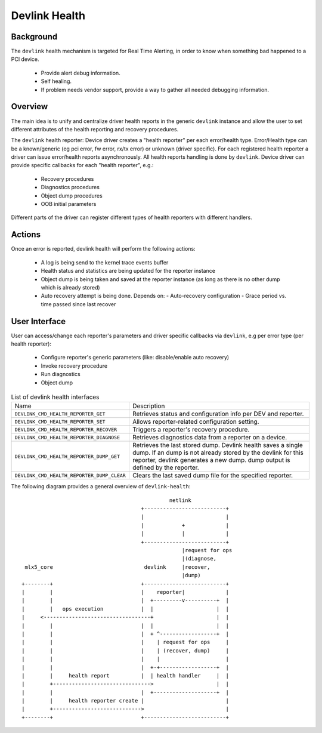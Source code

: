 .. SPDX-License-Identifier: GPL-2.0

==============
Devlink Health
==============

Background
==========

The ``devlink`` health mechanism is targeted for Real Time Alerting, in
order to know when something bad happened to a PCI device.

  * Provide alert debug information.
  * Self healing.
  * If problem needs vendor support, provide a way to gather all needed
    debugging information.

Overview
========

The main idea is to unify and centralize driver health reports in the
generic ``devlink`` instance and allow the user to set different
attributes of the health reporting and recovery procedures.

The ``devlink`` health reporter:
Device driver creates a "health reporter" per each error/health type.
Error/Health type can be a known/generic (eg pci error, fw error, rx/tx error)
or unknown (driver specific).
For each registered health reporter a driver can issue error/health reports
asynchronously. All health reports handling is done by ``devlink``.
Device driver can provide specific callbacks for each "health reporter", e.g.:

  * Recovery procedures
  * Diagnostics procedures
  * Object dump procedures
  * OOB initial parameters

Different parts of the driver can register different types of health reporters
with different handlers.

Actions
=======

Once an error is reported, devlink health will perform the following actions:

  * A log is being send to the kernel trace events buffer
  * Health status and statistics are being updated for the reporter instance
  * Object dump is being taken and saved at the reporter instance (as long as
    there is no other dump which is already stored)
  * Auto recovery attempt is being done. Depends on:
    - Auto-recovery configuration
    - Grace period vs. time passed since last recover

User Interface
==============

User can access/change each reporter's parameters and driver specific callbacks
via ``devlink``, e.g per error type (per health reporter):

  * Configure reporter's generic parameters (like: disable/enable auto recovery)
  * Invoke recovery procedure
  * Run diagnostics
  * Object dump

.. list-table:: List of devlink health interfaces
   :widths: 10 90

   * - Name
     - Description
   * - ``DEVLINK_CMD_HEALTH_REPORTER_GET``
     - Retrieves status and configuration info per DEV and reporter.
   * - ``DEVLINK_CMD_HEALTH_REPORTER_SET``
     - Allows reporter-related configuration setting.
   * - ``DEVLINK_CMD_HEALTH_REPORTER_RECOVER``
     - Triggers a reporter's recovery procedure.
   * - ``DEVLINK_CMD_HEALTH_REPORTER_DIAGNOSE``
     - Retrieves diagnostics data from a reporter on a device.
   * - ``DEVLINK_CMD_HEALTH_REPORTER_DUMP_GET``
     - Retrieves the last stored dump. Devlink health
       saves a single dump. If an dump is not already stored by the devlink
       for this reporter, devlink generates a new dump.
       dump output is defined by the reporter.
   * - ``DEVLINK_CMD_HEALTH_REPORTER_DUMP_CLEAR``
     - Clears the last saved dump file for the specified reporter.

The following diagram provides a general overview of ``devlink-health``::

                                                   netlink
                                          +--------------------------+
                                          |                          |
                                          |            +             |
                                          |            |             |
                                          +--------------------------+
                                                       |request for ops
                                                       |(diagnose,
     mlx5_core                             devlink     |recover,
                                                       |dump)
    +--------+                            +--------------------------+
    |        |                            |    reporter|             |
    |        |                            |  +---------v----------+  |
    |        |   ops execution            |  |                    |  |
    |     <----------------------------------+                    |  |
    |        |                            |  |                    |  |
    |        |                            |  + ^------------------+  |
    |        |                            |    | request for ops     |
    |        |                            |    | (recover, dump)     |
    |        |                            |    |                     |
    |        |                            |  +-+------------------+  |
    |        |     health report          |  | health handler     |  |
    |        +------------------------------->                    |  |
    |        |                            |  +--------------------+  |
    |        |     health reporter create |                          |
    |        +---------------------------->                          |
    +--------+                            +--------------------------+
